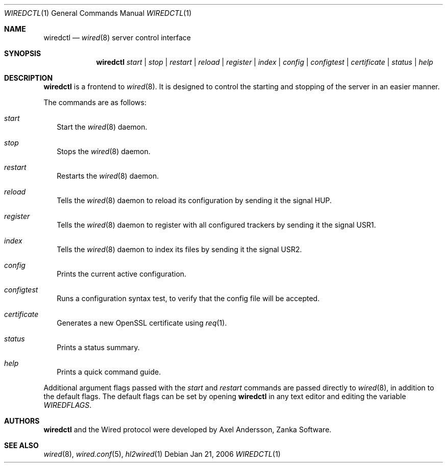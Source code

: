.\" wiredctl.1
.\"
.\" Copyright (c) 2003-2006 Axel Andersson
.\" All rights reserved.
.\"
.\" Redistribution and use in source and binary forms, with or without
.\" modification, are permitted provided that the following conditions
.\" are met:
.\" 1. Redistributions of source code must retain the above copyright
.\"    notice, and the entire permission notice in its entirety,
.\"    including the disclaimer of warranties.
.\" 2. Redistributions in binary form must reproduce the above copyright
.\"    notice, this list of conditions and the following disclaimer in the
.\"    documentation and/or other materials provided with the distribution.
.\"
.\" THIS SOFTWARE IS PROVIDED ``AS IS'' AND ANY EXPRESS OR IMPLIED WARRANTIES,
.\" INCLUDING, BUT NOT LIMITED TO, THE IMPLIED WARRANTIES OF MERCHANTABILITY
.\" AND FITNESS FOR A PARTICULAR PURPOSE ARE DISCLAIMED.  IN NO EVENT SHALL
.\" MARCUS D. WATTS OR CONTRIBUTORS BE LIABLE FOR ANY DIRECT, INDIRECT,
.\" INCIDENTAL, SPECIAL, EXEMPLARY, OR CONSEQUENTIAL DAMAGES (INCLUDING,
.\" BUT NOT LIMITED TO, PROCUREMENT OF SUBSTITUTE GOODS OR SERVICES; LOSS
.\" OF USE, DATA, OR PROFITS; OR BUSINESS INTERRUPTION) HOWEVER CAUSED AND
.\" ON ANY THEORY OF LIABILITY, WHETHER IN CONTRACT, STRICT LIABILITY, OR
.\" TORT (INCLUDING NEGLIGENCE OR OTHERWISE) ARISING IN ANY WAY OUT OF THE
.\" USE OF THIS SOFTWARE, EVEN IF ADVISED OF THE POSSIBILITY OF SUCH DAMAGE.
.\"
.Dd Jan 21, 2006
.Dt WIREDCTL 1
.Os
.Sh NAME
.Nm wiredctl
.Nd
.Xr wired 8
server control interface
.Sh SYNOPSIS
.Nm wiredctl
.Ar start | stop | restart | reload | register | index | config | configtest | certificate | status | help
.Sh DESCRIPTION
.Nm wiredctl
is a frontend to
.Xr wired 8 .
It is designed to control the starting and stopping of the server in an easier manner.
.Pp
The commands are as follows:
.Bl -tag -width
.It Va start
Start the
.Xr wired 8
daemon.
.It Va stop
Stops the
.Xr wired 8
daemon.
.It Va restart
Restarts the
.Xr wired 8
daemon.
.It Va reload
Tells the
.Xr wired 8
daemon to reload its configuration by sending it the signal HUP.
.It Va register
Tells the
.Xr wired 8
daemon to register with all configured trackers by sending it the signal USR1.
.It Va index
Tells the
.Xr wired 8
daemon to index its files by sending it the signal USR2.
.It Va config
Prints the current active configuration.
.It Va configtest
Runs a configuration syntax test, to verify that the config file will be accepted.
.It Va certificate
Generates a new OpenSSL certificate using
.Xr req 1 .
.It Va status
Prints a status summary.
.It Va help
Prints a quick command guide.
.El
.Pp
Additional argument flags passed with the
.Va start
and
.Va restart
commands are passed directly to
.Xr wired 8 , in addition to the default flags. The default flags can be set by opening
.Nm wiredctl
in any text editor and editing the variable
.Va WIREDFLAGS .
.Sh AUTHORS
.Nm wiredctl
and the Wired protocol were developed by Axel Andersson, Zanka Software.
.Sh SEE ALSO
.Xr wired 8 ,
.Xr wired.conf 5 ,
.Xr hl2wired 1
